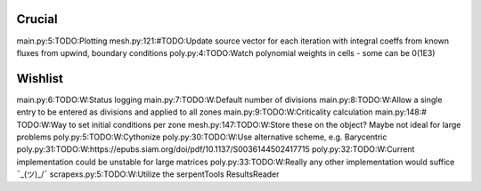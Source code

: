 Crucial
-------
main.py:5:TODO:Plotting
mesh.py:121:#TODO:Update source vector for each iteration with integral coeffs from known fluxes from upwind, boundary conditions
poly.py:4:TODO:Watch polynomial weights in cells - some can be 0(1E3)

Wishlist
--------
main.py:6:TODO:W:Status logging
main.py:7:TODO:W:Default number of divisions
main.py:8:TODO:W:Allow a single entry to be entered as divisions and applied to all zones
main.py:9:TODO:W:Criticality calculation
main.py:148:# TODO:W:Way to set initial conditions per zone
mesh.py:147:TODO:W:Store these on the object? Maybe not ideal for large problems
poly.py:5:TODO:W:Cythonize
poly.py:30:TODO:W:Use alternative scheme, e.g. Barycentric
poly.py:31:TODO:W:https://epubs.siam.org/doi/pdf/10.1137/S0036144502417715
poly.py:32:TODO:W:Current implementation could be unstable for large matrices
poly.py:33:TODO:W:Really any other implementation would suffice ¯\_(ツ)_/¯
scrapexs.py:5:TODO:W:Utilize the serpentTools ResultsReader
